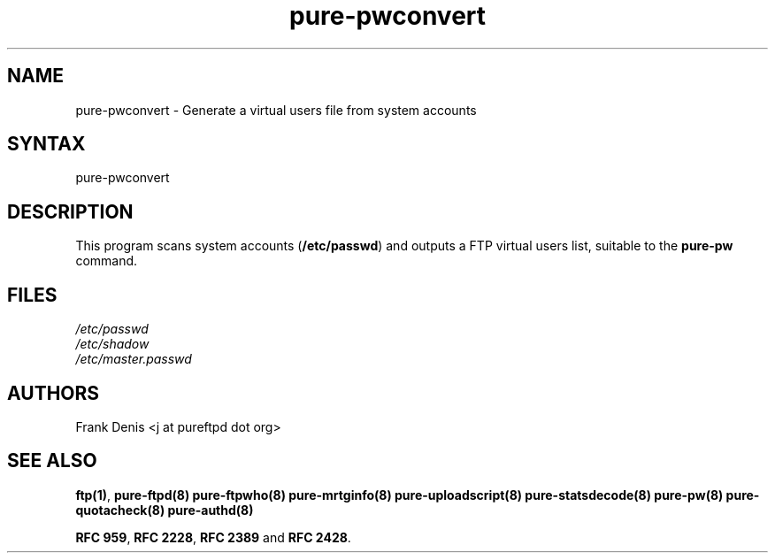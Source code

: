 .TH "pure-pwconvert" "8" "1.0.42" "Pure-FTPd team" "Pure-FTPd"
.SH "NAME"
.LP 
pure\-pwconvert \- Generate a virtual users file from system accounts
.SH "SYNTAX"
.LP 
pure\-pwconvert
.SH "DESCRIPTION"
.LP 
This program scans system accounts (\fB/etc/passwd\fR) and outputs a FTP virtual users list, suitable to the \fBpure\-pw\fR command.
.SH "FILES"
.LP
\fI/etc/passwd\fP
.br
\fI/etc/shadow\fP
.br
\fI/etc/master.passwd\fP
.br

.SH "AUTHORS"
.LP
Frank Denis <j at pureftpd dot org>

.SH "SEE ALSO"
.BR "ftp(1)" ,
.BR "pure-ftpd(8)"
.BR "pure-ftpwho(8)"
.BR "pure-mrtginfo(8)"
.BR "pure-uploadscript(8)"
.BR "pure-statsdecode(8)"
.BR "pure-pw(8)"
.BR "pure-quotacheck(8)"
.BR "pure-authd(8)"

.BR "RFC 959" ,
.BR "RFC 2228",
.BR "RFC 2389" " and"
.BR "RFC 2428" .
